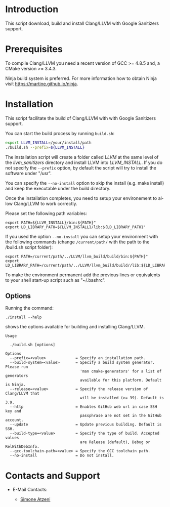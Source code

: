 #+DESCRIPTION: LLVM/Clang Installation Script
#+KEYWORDS:
#+LANGUAGE:  en
#+OPTIONS:   H:3 num:t toc:t \n:nil @:t ::t |:t ^:nil -:t f:t *:t <:t
#+OPTIONS:   TeX:t LaTeX:t skip:nil d:nil todo:t pri:nil tags:not-in-toc

#+EXPORT_SELECT_TAGS: export
#+EXPORT_EXCLUDE_TAGS: noexport
#+LINK_UP:
#+LINK_HOME:
#+XSLT:

* Introduction
This script download, build and install Clang/LLVM with Google Sanitizers support.

* Prerequisites
To compile Clang/LLVM you need a recent version of GCC >= 4.8.5 and, a
CMake version >= 3.4.3.

Ninja build system is preferred. For more information how to obtain
Ninja visit https://martine.github.io/ninja.

* Installation

This script facilitate the build of Clang/LLVM with with Google Sanitizers support.

You can start the build process by running =build.sh=:

#+BEGIN_SRC sh :exports code
  export LLVM_INSTALL=/your/install/path
  ./build.sh --prefix=${LLVM_INSTALL}
#+END_SRC

The installation script will create a folder called /LLVM/ at the same
level of the /llvm_sanitizers/ directory and install LLVM into
/LLVM_INSTALL/. If you do not specify the ~--prefix~ option, by
default the script will try to install the software under "/usr".

You can specify the ~--no-install~ option to skip the install
(e.g. make install) and keep the executable under the build directory.

Once the installation completes, you need to setup your environement
to allow Clang/LLVM to work correctly.

Please set the following path variables:

#+BEGIN_SRC
export PATH=${LLVM_INSTALL}/bin:${PATH}"
export LD_LIBRARY_PATH=${LLVM_INSTALL}/lib:${LD_LIBRARY_PATH}"
#+END_SRC

If you used the option ~--no-install~ you can setup your environment
with the following commands (change ~/current/path/~ with the path to
the /build.sh script folder):

#+BEGIN_SRC
export PATH=/current/path/../LLVM/llvm_build/build/bin:${PATH}"
export LD_LIBRARY_PATH=/current/path/../LLVM/llvm_build/build//lib:${LD_LIBRARY_PATH}"
#+END_SRC

To make the environment permanent add the previous lines or
equivalents to your shell start-up script such as "~/.bashrc".

** Options

Running the command:

#+BEGIN_SRC
./install --help
#+END_SRC

shows the options available for building and installing Clang/LLVM.

#+BEGIN_SRC
Usage

  ./build.sh [options]

Options
  --prefix=<value>             = Specify an installation path.
  --build-system=<value>       = Specify a build system generator. Please run
                                 'man cmake-generators' for a list of generators
                                 available for this platform. Default is Ninja.
  --release=<value>            = Specify the release version of Clang/LLVM that
                                 will be installed (>= 39). Default is 3.9.
  --http                       = Enables GitHub web url in case SSH key and
                                 passphrase are not set in the GitHub account.
  --update                     = Update previous building. Default is SSH.
  --build-type=<value>         = Specify the type of build. Accepted values
                                 are Release (default), Debug or RelWithDebInfo.
  --gcc-toolchain-path=<value> = Specify the GCC toolchain path.
  --no-install                 = Do not install.
#+END_SRC

* Contacts and Support

- E-Mail Contacts:
  #+HTML: <ul style="list-style-type:circle"> <li> <a href="mailto:satzeni@nvidia.com?Subject=[llvm_sanitizer]%20" target="_top">Simone Atzeni</a> </li></ul>
